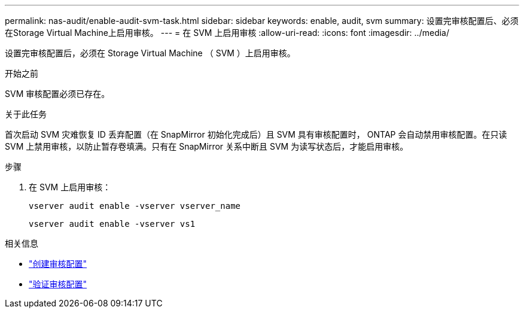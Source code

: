 ---
permalink: nas-audit/enable-audit-svm-task.html 
sidebar: sidebar 
keywords: enable, audit, svm 
summary: 设置完审核配置后、必须在Storage Virtual Machine上启用审核。 
---
= 在 SVM 上启用审核
:allow-uri-read: 
:icons: font
:imagesdir: ../media/


[role="lead"]
设置完审核配置后，必须在 Storage Virtual Machine （ SVM ）上启用审核。

.开始之前
SVM 审核配置必须已存在。

.关于此任务
首次启动 SVM 灾难恢复 ID 丢弃配置（在 SnapMirror 初始化完成后）且 SVM 具有审核配置时， ONTAP 会自动禁用审核配置。在只读 SVM 上禁用审核，以防止暂存卷填满。只有在 SnapMirror 关系中断且 SVM 为读写状态后，才能启用审核。

.步骤
. 在 SVM 上启用审核：
+
`vserver audit enable -vserver vserver_name`

+
`vserver audit enable -vserver vs1`



.相关信息
* link:create-auditing-config-task.html["创建审核配置"]
* link:verify-auditing-config-task.html["验证审核配置"]

